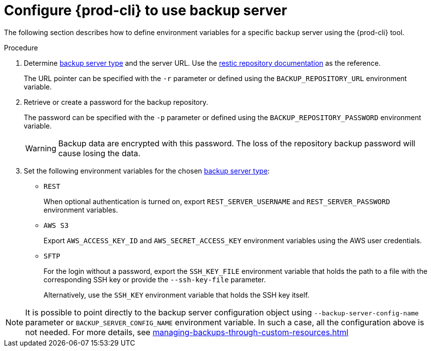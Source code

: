 [id="configure-{prod-cli}-to-use-backup-server"]
= Configure {prod-cli} to use backup server

The following section describes how to define environment variables for a specific backup server using the {prod-cli} tool.

.Procedure

. Determine xref:setup-backup-server.adoc[backup server type] and the server URL. Use the link:https://restic.readthedocs.io/en/latest/030_preparing_a_new_repo.html[restic repository documentation] as the reference.
+
The URL pointer can be specified with the `-r` parameter or defined using the `BACKUP_REPOSITORY_URL` environment variable.

. Retrieve or create a password for the backup repository.
+
The password can be specified with the `-p` parameter or defined using the `BACKUP_REPOSITORY_PASSWORD` environment variable.
+
[WARNING]
====
Backup data are encrypted with this password. The loss of the repository backup password will cause losing the data.
====

. Set the following environment variables for the chosen xref:setup-backup-server.adoc[backup server type]:

* `REST`
+
When optional authentication is turned on, export `REST_SERVER_USERNAME` and `REST_SERVER_PASSWORD` environment variables.

* `AWS S3`
+
Export `AWS_ACCESS_KEY_ID` and `AWS_SECRET_ACCESS_KEY` environment variables using the AWS user credentials.

* `SFTP`
+
For the login without a password, export the `SSH_KEY_FILE` environment variable that holds the path to a file with the corresponding SSH key or provide the `--ssh-key-file` parameter.
+
Alternatively, use the `SSH_KEY` environment variable that holds the SSH key itself.

[NOTE]
====
It is possible to point directly to the backup server configuration object using `--backup-server-config-name` parameter or `BACKUP_SERVER_CONFIG_NAME` environment variable.
In such a case, all the configuration above is not needed. For more details, see xref:managing-backups-through-custom-resources.adoc[]
====
